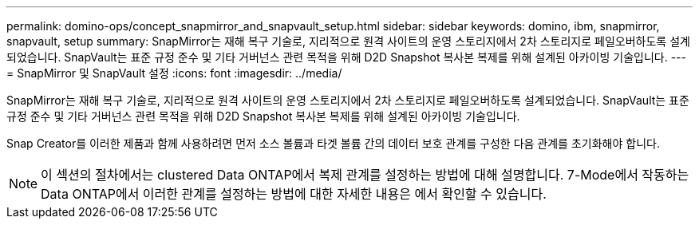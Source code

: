 ---
permalink: domino-ops/concept_snapmirror_and_snapvault_setup.html 
sidebar: sidebar 
keywords: domino, ibm, snapmirror, snapvault, setup 
summary: SnapMirror는 재해 복구 기술로, 지리적으로 원격 사이트의 운영 스토리지에서 2차 스토리지로 페일오버하도록 설계되었습니다. SnapVault는 표준 규정 준수 및 기타 거버넌스 관련 목적을 위해 D2D Snapshot 복사본 복제를 위해 설계된 아카이빙 기술입니다. 
---
= SnapMirror 및 SnapVault 설정
:icons: font
:imagesdir: ../media/


[role="lead"]
SnapMirror는 재해 복구 기술로, 지리적으로 원격 사이트의 운영 스토리지에서 2차 스토리지로 페일오버하도록 설계되었습니다. SnapVault는 표준 규정 준수 및 기타 거버넌스 관련 목적을 위해 D2D Snapshot 복사본 복제를 위해 설계된 아카이빙 기술입니다.

Snap Creator를 이러한 제품과 함께 사용하려면 먼저 소스 볼륨과 타겟 볼륨 간의 데이터 보호 관계를 구성한 다음 관계를 초기화해야 합니다.


NOTE: 이 섹션의 절차에서는 clustered Data ONTAP에서 복제 관계를 설정하는 방법에 대해 설명합니다. 7-Mode에서 작동하는 Data ONTAP에서 이러한 관계를 설정하는 방법에 대한 자세한 내용은 에서 확인할 수 있습니다.
